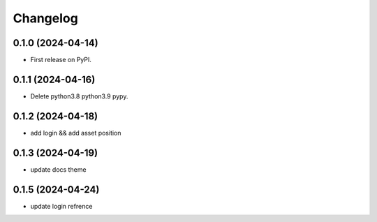 
Changelog
=========


0.1.0 (2024-04-14)
------------------

* First release on PyPI.

0.1.1 (2024-04-16)
------------------

* Delete python3.8 python3.9 pypy.

0.1.2 (2024-04-18)
------------------

* add login && add asset position

0.1.3 (2024-04-19)
------------------

* update docs theme

0.1.5 (2024-04-24)
------------------

* update login refrence
